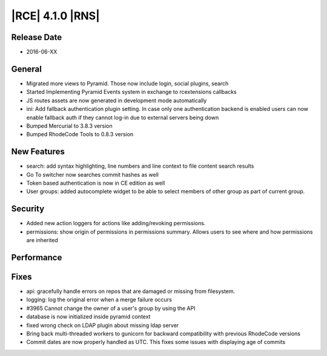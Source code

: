 |RCE| 4.1.0 |RNS|
-----------------

Release Date
^^^^^^^^^^^^

- 2016-06-XX

General
^^^^^^^

- Migrated more views to Pyramid. Those now include login, social plugins, search
- Started Implementing Pyramid Events system in exchange to rcextensions callbacks
- JS routes assets are now generated in development mode automatically
- ini: Add fallback authentication plugin setting. In case only one
  authentication backend is enabled users can now enable fallback auth if
  they cannot log-in due to external servers being down
- Bumped Mercurial to 3.8.3 version
- Bumped RhodeCode Tools to 0.8.3 version

New Features
^^^^^^^^^^^^

- search: add syntax highlighting, line numbers and line context to file
  content search results
- Go To switcher now searches commit hashes as well
- Token based authentication is now in CE edition as well
- User groups: added autocomplete widget to be able to select members of
  other group as part of current group.

Security
^^^^^^^^

- Added new action loggers for actions like adding/revoking permissions.
- permissions: show origin of permissions in permissions summary. Allows users
  to see where and how permissions are inherited

Performance
^^^^^^^^^^^



Fixes
^^^^^

- api: gracefully handle errors on repos that are damaged or missing
  from filesystem.
- logging: log the original error when a merge failure occurs
- #3965 Cannot change the owner of a user's group by using the API
- database is now initialized inside pyramid context
- fixed wrong check on LDAP plugin about missing ldap server
- Bring back multi-threaded workers to gunicorn for backward compatibility with
  previous RhodeCode versions
- Commit dates are now properly handled as UTC. This fixes some issues
  with displaying age of commits